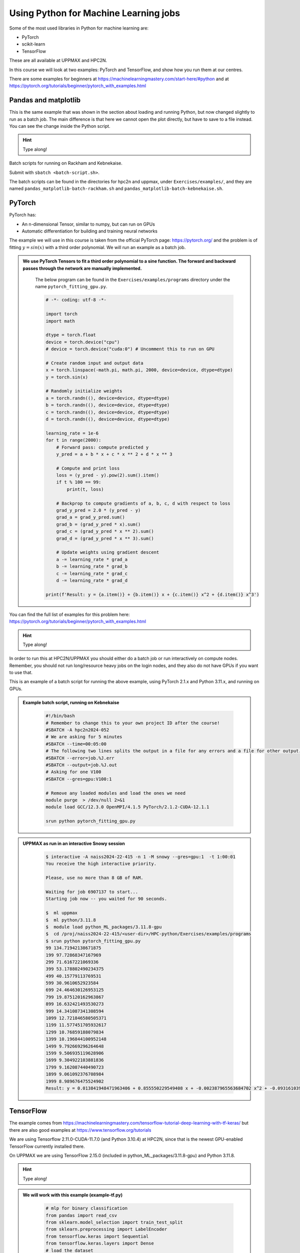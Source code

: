 Using Python for Machine Learning jobs
======================================

.. questions::

   - Which machine learning tools are installed at HPC2N and UPPMAX?
   - How to start the tools at HPC2N and UPPMAX
   - How to deploy GPU:s at HPC2N and UPPMAX?
   

.. objectives::

   - Get general overview of installed Machine Learning tools at HPC2N and UPPMAX
   - Get started with Machine learning in Python
   - Code along and demos (Kebnekaise and Snowy)


   
   While Python does not run fast, it is still well suited for machine learning. For instance, it is fairly easy to code in, and this is particularly useful in machine learning where the right solution is rarely known from the start. A lot of tests and experimentation is needed, and the program usually goes through many iterations. In addition, there are a lot of useful libraries written for machine learning in Python, making it a good choice for this area. 

Some of the most used libraries in Python for machine learning are: 

- PyTorch
- scikit-learn
- TensorFlow

These are all available at UPPMAX and HPC2N. 

In this course we will look at two examples: PyTorch and TensorFlow, and show how you run them at our centres. 

There are some examples for beginners at https://machinelearningmastery.com/start-here/#python and at https://pytorch.org/tutorials/beginner/pytorch_with_examples.html 

Pandas and matplotlib
---------------------

This is the same example that was shown in the section about loading and running Python, but now changed slightly to run as a batch job. The main difference is that here we cannot open the plot directly, but have to save to a file instead. You can see the change inside the Python script. 

.. tabs::

   .. tab:: Directly

      Remove the # if running on Kebnekaise

      .. code-block:: python

         import pandas as pd
         #import matplotlib
         import matplotlib.pyplot as plt

         #matplotlib.use('TkAgg')

         dataframe = pd.read_csv("scottish_hills.csv")
         x = dataframe.Height
         y = dataframe.Latitude
         plt.scatter(x, y)
         plt.show()

   .. tab:: From a Batch-job 

      Remove the # if running on Kebnekaise. The script below can be found as ``pandas_matplotlib-batch-rackham.py`` or ``pandas_matplotlib-batch-kebnekaise.py`` in the ``Exercises/examples/programs`` directory. 

      .. code-block:: python

         import pandas as pd
         #import matplotlib
         import matplotlib.pyplot as plt
         
         #matplotlib.use('TkAgg')

         dataframe = pd.read_csv("scottish_hills.csv")
         x = dataframe.Height
         y = dataframe.Latitude
         plt.scatter(x, y)
         plt.savefig("myplot.png")

.. hint::

   Type along!
   
Batch scripts for running on Rackham and Kebnekaise. 

.. tabs:: 

   .. tab:: Rackham 

      .. code-block:: bash

         #!/bin/bash -l
         #SBATCH -A naiss2024-22-415
         #SBATCH --time=00:05:00 # Asking for 5 minutes
         #SBATCH -n 1 # Asking for 1 core

         # Load any modules you need, here for Python 3.11.8
         ml python/3.11.8

         # Run your Python script
         python pandas_matplotlib-batch.py 

   .. tab:: Kebnekaise 

      .. code-block:: bash

         #!/bin/bash
         #SBATCH -A hpc2n2024-052
         #SBATCH --time=00:05:00 # Asking for 5 minutes
         #SBATCH -n 1 # Asking for 1 core

         # Load any modules you need, here for Python 3.11.3
         ml GCC/12.3.0 Python/3.11.3 SciPy-bundle/2023.07 matplotlib/3.7.2

         # Run your Python script
         python pandas_matplotlib-batch-kebnekaise.py

Submit with ``sbatch <batch-script.sh>``. 

The batch scripts can be found in the directories for hpc2n and uppmax, under ``Exercises/examples/``, and they are named ``pandas_matplotlib-batch-rackham.sh`` and ``pandas_matplotlib-batch-kebnekaise.sh``. 

PyTorch
-------

PyTorch has: 

- An n-dimensional Tensor, similar to numpy, but can run on GPUs
- Automatic differentiation for building and training neural networks

The example we will use in this course is taken from the official PyTorch page: https://pytorch.org/ and the problem is of fitting :math:`y=sin⁡(x)` with a third order polynomial. We will run an example as a batch job. 

.. admonition:: We use PyTorch Tensors to fit a third order polynomial to a sine function. The forward and backward passes through the network are manually implemented. 
    :class: dropdown

        The below program can be found in the ``Exercises/examples/programs`` directory under the name ``pytorch_fitting_gpu.py``. 

        .. code-block:: python
        
            # -*- coding: utf-8 -*-
            
            import torch
            import math
            
            dtype = torch.float
            device = torch.device("cpu")
            # device = torch.device("cuda:0") # Uncomment this to run on GPU
            
            # Create random input and output data
            x = torch.linspace(-math.pi, math.pi, 2000, device=device, dtype=dtype)
            y = torch.sin(x)
            
            # Randomly initialize weights
            a = torch.randn((), device=device, dtype=dtype)
            b = torch.randn((), device=device, dtype=dtype)
            c = torch.randn((), device=device, dtype=dtype)
            d = torch.randn((), device=device, dtype=dtype)
            
            learning_rate = 1e-6
            for t in range(2000):
                # Forward pass: compute predicted y
                y_pred = a + b * x + c * x ** 2 + d * x ** 3
                
                # Compute and print loss
                loss = (y_pred - y).pow(2).sum().item()
                if t % 100 == 99:
                    print(t, loss)
                
                # Backprop to compute gradients of a, b, c, d with respect to loss
                grad_y_pred = 2.0 * (y_pred - y)
                grad_a = grad_y_pred.sum()
                grad_b = (grad_y_pred * x).sum()
                grad_c = (grad_y_pred * x ** 2).sum()
                grad_d = (grad_y_pred * x ** 3).sum()
                
                # Update weights using gradient descent
                a -= learning_rate * grad_a
                b -= learning_rate * grad_b
                c -= learning_rate * grad_c
                d -= learning_rate * grad_d
                
            print(f'Result: y = {a.item()} + {b.item()} x + {c.item()} x^2 + {d.item()} x^3')

You can find the full list of examples for this problem here: https://pytorch.org/tutorials/beginner/pytorch_with_examples.html

.. hint::

   Type along!

In order to run this at HPC2N/UPPMAX you should either do a batch job or run interactively on compute nodes. Remember, you should not run long/resource heavy jobs on the login nodes, and they also do not have GPUs if you want to use that.  

This is an example of a batch script for running the above example, using PyTorch 2.1.x and Python 3.11.x, and running on GPUs. 

.. admonition:: Example batch script, running on Kebnekaise 
    :class: dropdown

        .. code-block:: bash 
        
            #!/bin/bash 
            # Remember to change this to your own project ID after the course! 
            #SBATCH -A hpc2n2024-052
            # We are asking for 5 minutes
            #SBATCH --time=00:05:00
            # The following two lines splits the output in a file for any errors and a file for other output. 
            #SBATCH --error=job.%J.err
            #SBATCH --output=job.%J.out
            # Asking for one V100
            #SBATCH --gres=gpu:V100:1
            
            # Remove any loaded modules and load the ones we need
            module purge  > /dev/null 2>&1
            module load GCC/12.3.0 OpenMPI/4.1.5 PyTorch/2.1.2-CUDA-12.1.1 
            
            srun python pytorch_fitting_gpu.py
            

.. admonition:: UPPMAX as run in an interactive Snowy session
    :class: dropdown

        .. code-block:: bash

            $ interactive -A naiss2024-22-415 -n 1 -M snowy --gres=gpu:1  -t 1:00:01 
            You receive the high interactive priority.

            Please, use no more than 8 GB of RAM.

            Waiting for job 6907137 to start...
            Starting job now -- you waited for 90 seconds.

            $  ml uppmax
            $  ml python/3.11.8
            $  module load python_ML_packages/3.11.8-gpu
            $  cd /proj/naiss2024-22-415/<user-dir>/HPC-python/Exercises/examples/programs
            $ srun python pytorch_fitting_gpu.py
            99 134.71942138671875
            199 97.72868347167969
            299 71.6167221069336
            399 53.178802490234375
            499 40.15779113769531
            599 30.9610652923584
            699 24.464630126953125
            799 19.875120162963867
            899 16.632421493530273
            999 14.341087341308594
            1099 12.721846580505371
            1199 11.577451705932617
            1299 10.76859188079834
            1399 10.196844100952148
            1499 9.792669296264648
            1599 9.506935119628906
            1699 9.304922103881836
            1799 9.162087440490723
            1899 9.061092376708984
            1999 8.989676475524902
            Result: y = 0.013841948471963406 + 0.855550229549408 x + -0.002387965563684702 x^2 + -0.09316103905439377 x^3



TensorFlow
----------

The example comes from https://machinelearningmastery.com/tensorflow-tutorial-deep-learning-with-tf-keras/ but there are also good examples at https://www.tensorflow.org/tutorials 

We are using Tensorflow 2.11.0-CUDA-11.7.0 (and Python 3.10.4) at HPC2N, since that is the newest GPU-enabled TensorFlow currently installed there. 

On UPPMAX we are using TensorFlow 2.15.0 (included in python_ML_packages/3.11.8-gpu) and Python 3.11.8. 

.. hint::

   Type along!

.. tabs::
  
   .. tab:: HPC2N

      Since we need scikit-learn, we are also loading the scikit-learn/1.1.2 which is compatible with the other modules we are using.  

      Thus, load modules: ``GCC/11.3.0  OpenMPI/4.1.4 TensorFlow/2.11.0-CUDA-11.7.0 scikit-learn/1.1.2`` in your batch script.  
      
   .. tab:: UPPMAX
   
      UPPMAX has scikit-learn in the python_ML_packages, so we do not need to load anything extra there. 

        - Load modules: ``module load uppmax python/3.11.8 python_ML_packages/3.11.8-gpu``
           - On Rackham we should use python_ML-packages/3.11.8-cpu, while on a GPU node the GPU version should be loaded (like we do in this example, which will work either in a batch script submitted to Snowy or in an interactive job running on Snowy). 

  

.. admonition:: We will work with this example (example-tf.py) 
    :class: dropdown

        .. code-block:: python 
        
            # mlp for binary classification
            from pandas import read_csv
            from sklearn.model_selection import train_test_split
            from sklearn.preprocessing import LabelEncoder
            from tensorflow.keras import Sequential
            from tensorflow.keras.layers import Dense
            # load the dataset
            path = 'https://raw.githubusercontent.com/jbrownlee/Datasets/master/ionosphere.csv'
            df = read_csv(path, header=None)
            # split into input and output columns
            X, y = df.values[:, :-1], df.values[:, -1]
            # ensure all data are floating point values
            X = X.astype('float32')
            # encode strings to integer
            y = LabelEncoder().fit_transform(y)
            # split into train and test datasets
            X_train, X_test, y_train, y_test = train_test_split(X, y, test_size=0.33)
            print(X_train.shape, X_test.shape, y_train.shape, y_test.shape)
            # determine the number of input features
            n_features = X_train.shape[1]
            # define model
            model = Sequential()
            model.add(Dense(10, activation='relu', kernel_initializer='he_normal', input_shape=(n_features,)))
            model.add(Dense(8, activation='relu', kernel_initializer='he_normal'))
            model.add(Dense(1, activation='sigmoid'))
            # compile the model
            model.compile(optimizer='adam', loss='binary_crossentropy', metrics=['accuracy'])
            # fit the model
            model.fit(X_train, y_train, epochs=150, batch_size=32, verbose=0)
            # evaluate the model
            loss, acc = model.evaluate(X_test, y_test, verbose=0)
            print('Test Accuracy: %.3f' % acc)
            # make a prediction
            row = [1,0,0.99539,-0.05889,0.85243,0.02306,0.83398,-0.37708,1,0.03760,0.85243,-0.17755,0.59755,-0.44945,0.60536,-0.38223,0.84356,-0.38542,0.58212,-0.32192,0.56971,-0.29674,0.36946,-0.47357,0.56811,-0.51171,0.41078,-0.46168,0.21266,-0.34090,0.42267,-0.54487,0.18641,-0.45300]
            yhat = model.predict([row])
            print('Predicted: %.3f' % yhat)


In order to run the above example, we will create a batch script and submit it. 

.. tabs::

   .. tab:: HPC2N

      Example batch script for Kebnekaise, TensorFlow version 2.11.0 and Python version 3.10.4, and scikit-learn 1.1.2 
      
      .. code-block:: bash 
        
            #!/bin/bash 
            # Remember to change this to your own project ID after the course! 
            #SBATCH -A hpc2n2024-052
            # We are asking for 5 minutes
            #SBATCH --time=00:05:00
            # Asking for one V100
            #SBATCH --gres=gpu:v100:1
            
            # Remove any loaded modules and load the ones we need
            module purge  > /dev/null 2>&1
            module load GCC/11.3.0 Python/3.10.4 OpenMPI/4.1.4 TensorFlow/2.11.0-CUDA-11.7.0 scikit-learn/1.1.2 
            
            # Run your Python script 
            python example-tf.sh 
            
   .. tab:: UPPMAX

      Example batch script for Snowy, Python version 3.11.8, and the python_ML_packages/3.11.8-gpu containing Tensorflow 
      
      .. code-block:: bash 
        
            #!/bin/bash -l  
            # Remember to change this to your own project ID after the course! 
            #SBATCH -A naiss2024-22-415
            # We want to run on Snowy
            #SBATCH -M snowy
            # We are asking for 15 minutes
            #SBATCH --time=00:15:00
            #SBATCH --gres=gpu:1
            
            # Remove any loaded modules and load the ones we need
            module purge  > /dev/null 2>&1
            module load uppmax
            module load python_ML_packages/3.11.8-gpu 
            
            # Run your Python script 
            python example-tf.py 
            
            
Submit with ``sbatch example-tf.sh``. After submitting you will (as usual) be given the job-id for your job. You can check on the progress of your job with ``squeue -u <username>`` or ``scontrol show <job-id>``. 

Note: if you are logged in to Rackham on UPPMAX and have submitted a GPU job to Snowy, then you need to use this to see the job queue: 

``squeue -M snowy -u <username>``


General
-------

You almost always want to run several iterations of your machine learning code with changed parameters and/or added layers. If you are doing this in a batch job, it is easiest to either make a batch script that submits several variations of your Python script (changed parameters, changed layers), or make a script that loops over and submits jobs with the changes. 

Running several jobs from within one job
########################################

.. hint:: 

   Do NOT type along!

This example shows how you would run several programs or variations of programs sequentially within the same job: 

.. tabs::

   .. tab:: HPC2N

      Example batch script for Kebnekaise, TensorFlow version 2.11.0 and Python version 3.11.3

      .. code-block:: bash 
        
         #!/bin/bash 
         # Remember to change this to your own project ID after the course! 
         #SBATCH -A hpc2n2024-052
         # We are asking for 5 minutes
         #SBATCH --time=00:05:00
         # Asking for one V100 
         #SBATCH --gres=gpu:v100:1
         # Remove any loaded modules and load the ones we need
         module purge  > /dev/null 2>&1
         module load GCC/10.3.0 OpenMPI/4.1.1 SciPy-bundle/2021.05 TensorFlow/2.6.0-CUDA-11.3-1 
         # Output to file - not needed if your job creates output in a file directly 
         # In this example I also copy the output somewhere else and then run another executable (or you could just run the same executable for different parameters). 
         python <my_tf_program.py> <param1> <param2> > myoutput1 2>&1
         cp myoutput1 mydatadir
         python <my_tf_program.py> <param3> <param4> > myoutput2 2>&1
         cp myoutput2 mydatadir
         python <my_tf_program.py> <param5> <param6> > myoutput3 2>&1
         cp myoutput3 mydatadir

   .. tab:: UPPMAX

      Example batch script for Snowy, TensorFlow version 2.15 and Python version 3.11.8. 
      
      .. code-block:: bash 

         #!/bin/bash -l
         # Remember to change this to your own project ID after the course!
         #SBATCH -A naiss2024-22-415
         # We are asking for at least 1 hour
         #SBATCH --time=01:00:01
         #SBATCH -M snowy
         #SBATCH --gres=gpu:1
         #SBATCH --mail-type=begin        # send email when job begins
         #SBATCH --mail-type=end          # send email when job ends
         #SBATCH --mail-user=bjorn.claremar@uppmax.uu.se
         # Remove any loaded modules and load the ones we need
         module purge  > /dev/null 2>&1
         module load uppmax
         module load python_ML_packages/3.11.8-gpu
         # Output to file - not needed if your job creates output in a file directly
         # In this example I also copy the output somewhere else and then run another executable (or you could just run the same executable for different parameters).
         python tf_program.py 1 2 > myoutput1 2>&1
         cp myoutput1 mydatadir
         python tf_program.py 3 4 > myoutput2 2>&1
         cp myoutput2 mydatadir
         python tf_program.py 5 6 > myoutput3 2>&1
         cp myoutput3 mydatadir

Exercises
---------

.. challenge::

   Try to modify the files ``pandas_matplotlib-linreg-<rackham/kebnekaise>.py`` and ``pandas_matplotlib-linreg-pretty-<rackham/kebnekaise>.py`` so they could be run from a batch job (change the pop-up plots to save-to-file).

   Also change the batch script ``pandas_matplotlib.sh`` (or ``pandas_matplotlib-kebnekaise.sh``) to run your modified python codes. 

.. challenge:: 

   In this exercise you will be using the course environment that you prepared in the "Install packages" section (here: https://uppmax.github.io/HPC-python/install_packages.html#prepare-the-course-environment). 

   You will run the Python code ``simple_lightgbm.py`` found in the ``Exercises/examples/programs`` directory. The code was taken from https://github.com/microsoft/LightGBM/tree/master and lightly modified. 

   Try to write a batch script that runs this code. Remember to activate the course environment. 

   .. tabs::

      .. tab:: simple_lightgbm.py 

         .. code-block:: python
         
            # coding: utf-8
            from pathlib import Path
  
            import pandas as pd
            from sklearn.metrics import mean_squared_error

            import lightgbm as lgb

            print("Loading data...")
            # load or create your dataset
            df_train = pd.read_csv(str("regression.train"), header=None, sep="\t")
            df_test = pd.read_csv(str("regression.test"), header=None, sep="\t")

            y_train = df_train[0]
            y_test = df_test[0]
            X_train = df_train.drop(0, axis=1)
            X_test = df_test.drop(0, axis=1)

            # create dataset for lightgbm
            lgb_train = lgb.Dataset(X_train, y_train)
            lgb_eval = lgb.Dataset(X_test, y_test, reference=lgb_train)

            # specify your configurations as a dict
            params = {
                "boosting_type": "gbdt",
                "objective": "regression",
                "metric": {"l2", "l1"},
                "num_leaves": 31,
                "learning_rate": 0.05,
                "feature_fraction": 0.9,
                "bagging_fraction": 0.8,
                "bagging_freq": 5,
                "verbose": 0,
            }

            print("Starting training...")
            # train
            gbm = lgb.train(
                params, lgb_train, num_boost_round=20, valid_sets=lgb_eval, callbacks=[lgb.early_stopping(stopping_rounds=5)]
            )

            print("Saving model...")
            # save model to file
            gbm.save_model("model.txt")
 
            print("Starting predicting...")
            # predict
            y_pred = gbm.predict(X_test, num_iteration=gbm.best_iteration)
            # eval
            rmse_test = mean_squared_error(y_test, y_pred) ** 0.5
            print(f"The RMSE of prediction is: {rmse_test}")

      .. tab:: Rackham 

         .. admonition:: Click to reveal the solution! 
             :class: dropdown

                   .. code-block:: bash 

                      #!/bin/bash -l
                      # Change to your own project ID after the course!
                      #SBATCH -A naiss2024-22-415
                      # We are asking for 10 minutes
                      #SBATCH --time=00:10:00
                      #SBATCH -n 1

                      # Set a path where the example programs are installed. 
                      # Change the below to your own path to where you placed the example programs
                      MYPATH=/proj/hpc-python/<mydir-name>/HPC-python/Exercises/examples/programs/
                      # Activate the course environment (assuming it was called vpyenv) 
                      source /proj/hpc-python/<mydir-name>/<path-to-my-venv>/vpyenv/bin/activate
                      # Remove any loaded modules and load the ones we need
                      module purge  > /dev/null 2>&1
                      module load uppmax
                      module load python/3.11.8

                      # Run your Python script
                      python $MYPATH/simple_lightgbm.py
                                     
      .. tab:: Kebnekaise 

         .. admonition:: Click to reveal the solution! 
             :class: dropdown 

                   .. code-block:: bash 

                      #!/bin/bash
                      # Change to your own project ID after the course!
                      #SBATCH -A hpc2n2024-052
                      # We are asking for 10 minutes
                      #SBATCH --time=00:10:00
                      #SBATCH -n 1

                      # Set a path where the example programs are installed. 
                      # Change the below to your own path to where you placed the example programs
                      MYPATH=/proj/nobackup/python-hpc/<mydir-name>/HPC-python/Exercises/examples/programs/

                      # Remove any loaded modules and load the ones we need
                      module purge  > /dev/null 2>&1
                      module load GCC/12.3.0 Python/3.11.3 SciPy-bundle/2023.07 matplotlib/3.7.2

                      # Activate the course environment (assuming it was called vpyenv) 
                      source /proj/nobackup/python-hpc/<mydir-name>/<path-to-my-venv>/vpyenv/bin/activate

                      # Run your Python script
                      python $MYPATH/simple_lightgbm.py


.. keypoints::

  - At all clusters you will find PyTorch, TensorFlow, Scikit-learn
  - The loading are slightly different at the clusters
     - UPPMAX: All these tools are available from the modules ``ml python_ML_packages/3.11.8 python/3.11.8``
     - HPC2N: 
        - For TensorFlow: ``ml GCC/11.3.0  OpenMPI/4.1.4 TensorFlow/2.11.0-CUDA-11.7.0 scikit-learn/1.1.2`` 
        - For the rest: ``ml GCC/12.3.0 OpenMPI/4.1.5 SciPy-bundle/2023.07 matplotlib/3.7.2 PyTorch/2.1.2 scikit-learn/1.3.1``

